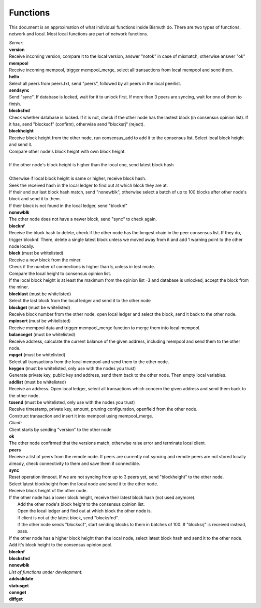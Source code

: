 Functions
=========

This document is an approximation of what individual functions inside Bismuth do. There are two types of functions, network and local. Most local functions are part of network functions.

| *Server:*
| **version**
| Receive incoming version, compare it to the local version, answer "notok" in case of mismatch, otherwise answer "ok"

| **mempool**
| Receive incoming mempool, trigger mempool_merge, select all transactions from local mempool and send them.

| **hello**
| Select all peers from peers.txt, send "peers", followed by all peers in the local peerlist.

| **sendsync**
| Send "sync". If database is locked, wait for it to unlock first. If more than 3 peers are syncing, wait for one of them to finish.

| **blocksfnd**
| Check whether database is locked. If it is not, check if the other node has the lastest block (in consensus opinion list). If it has, send "blockscf" (confirm), otherwise send "blocksrj" (reject).

| **blockheight**
| Receive block height from the other node, run consensus_add to add it to the consensus list. Select local block height and send it.
| Compare other node's block height with own block height.
|
| If the other node's block height is higher than the local one, send latest block hash
|
| Otherwise if local block height is same or higher, receive block hash.
| Seek the received hash in the local ledger to find out at which block they are at.
| If their and our last block hash match, send "nonewblk", otherwise select a batch of up to 100 blocks after other node's block and send it to them.
| If their block is not found in the local ledger, send "blocknf"

| **nonewblk**
| The other node does not have a newer block, send "sync" to check again.

| **blocknf**
| Receive the block hash to delete, check if the other node has the longest chain in the peer consensus list. If they do, trigger blocknf. There, delete a single latest block unless we moved away from it and add 1 warning point to the other node locally.

| **block** (must be whitelisted)
| Receive a new block from the miner.
| Check if the number of connections is higher than 5, unless in test mode.
| Compare the local height to consensus opinion list.
| If the local block height is at least the maximum from the opinion list -3 and database is unlocked, accept the block from the miner.

| **blocklast** (must be whitelisted)
| Select the last block from the local ledger and send it to the other node

| **blockget** (must be whitelisted)
| Receive block number from the other node, open local ledger and select the block, send it back to the other node.

| **mpinsert** (must be whitelisted)
| Receive mempool data and trigger mempool_merge function to merge them into local mempool.

| **balanceget** (must be whitelisted)
| Receive address, calculate the current balance of the given address, including mempool and send them to the other node.

| **mpget** (must be whitelisted)
| Select all transactions from the local mempool and send them to the other node.

| **keygen** (must be whitelisted, only use with the nodes you trust)
| Generate private key, public key and address, send them back to the other node. Then empty local variables.

| **addlist** (must be whitelisted)
| Receive an address. Open local ledger, select all transactions which concern the given address and send them back to the other node.

| **txsend** (must be whitelisted, only use with the nodes you trust)
| Receive timestamp, private key, amount, pruning configuration, openfield from the other node.
| Construct transaction and insert it into mempool using mempool_merge.

| *Client:*
| Client starts by sending "version" to the other node

| **ok**
| The other node confirmed that the versions match, otherwise raise error and terminate local client.

| **peers**
| Receive a list of peers from the remote node. If peers are currently not syncing and remote peers are not stored locally already, check connectivity to them and save them if connectible.

| **sync**
| Reset operation timeout. If we are not syncing from up to 3 peers yet, send "blockheight" to the other node.
| Select latest blockheight from the local node and send it to the other node.
| Receive block height of the other node.
| If the other node has a lower block height, receive their latest block hash (not used anymore).
|   Add the other node's block height to the consensus opinion list.
|   Open the local ledger and find out at which block the other node is.
|   If client is not at the latest block, send "blocksfnd".
|   If the other node sends "blockscf", start sending blocks to them in batches of 100. If "blocksrj" is received instead, pass.
| If the other node has a higher block height than the local node, select latest block hash and send it to the other node. Add it's block height to the consensus opinion pool.

| **blocknf**
| **blocksfnd**
| **nonewblk**

| *List of functions under development:*
| **addvalidate**
| **statusget**
| **connget**
| **diffget**